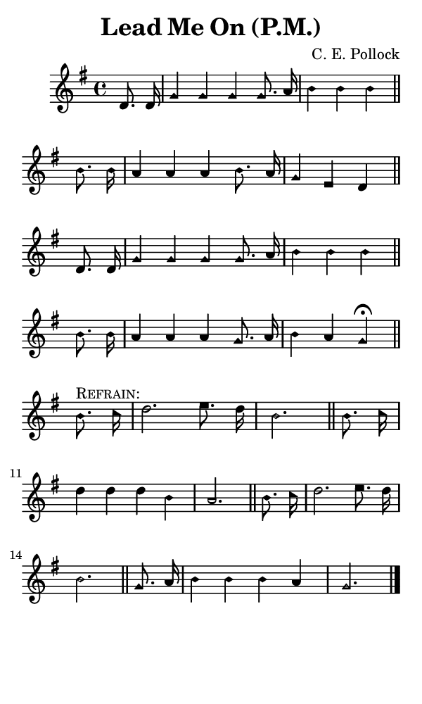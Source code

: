 \version "2.18.2"

#(set-global-staff-size 14)

\header {
  title=\markup {
    Lead Me On (P.M.)
  }
  composer = \markup {
    C. E. Pollock
  }
  tagline = ##f
}

sopranoMusic = {
  \aikenHeads
  \clef treble
  \key g \major
  \autoBeamOff
  \time 4/4
  \relative c' {
    \set Score.tempoHideNote = ##t \tempo 4 = 120
    
    \partial 4
    d8. d16 g4 g g g8. a16 b4 b b \bar "||"
    b8. b16 a4 a a b8. a16 g4 e d \bar "||"
    d8. d16 g4 g g g8. a16 b4 b b \bar "||"
    b8. b16 a4 a a g8. a16 b4 a g^\fermata \bar "||"
    \break
    b8.^\markup { \smallCaps { "Refrain:" } } c16 d2. e8. d16 b2. \bar "||"
    b8. c16 d4 d d b a2. \bar "||"
    b8. c16 d2. e8. d16 b2. \bar "||"
    g8. a16 b4 b b a g2. \bar "|."
  }
}

#(set! paper-alist (cons '("phone" . (cons (* 3 in) (* 5 in))) paper-alist))

\paper {
  #(set-paper-size "phone")
}

\score {
  <<
    \new Staff {
      \new Voice {
	\sopranoMusic
      }
    }
  >>
}